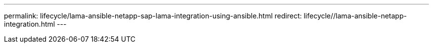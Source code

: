 ---
permalink: lifecycle/lama-ansible-netapp-sap-lama-integration-using-ansible.html
redirect: lifecycle//lama-ansible-netapp-integration.html
---